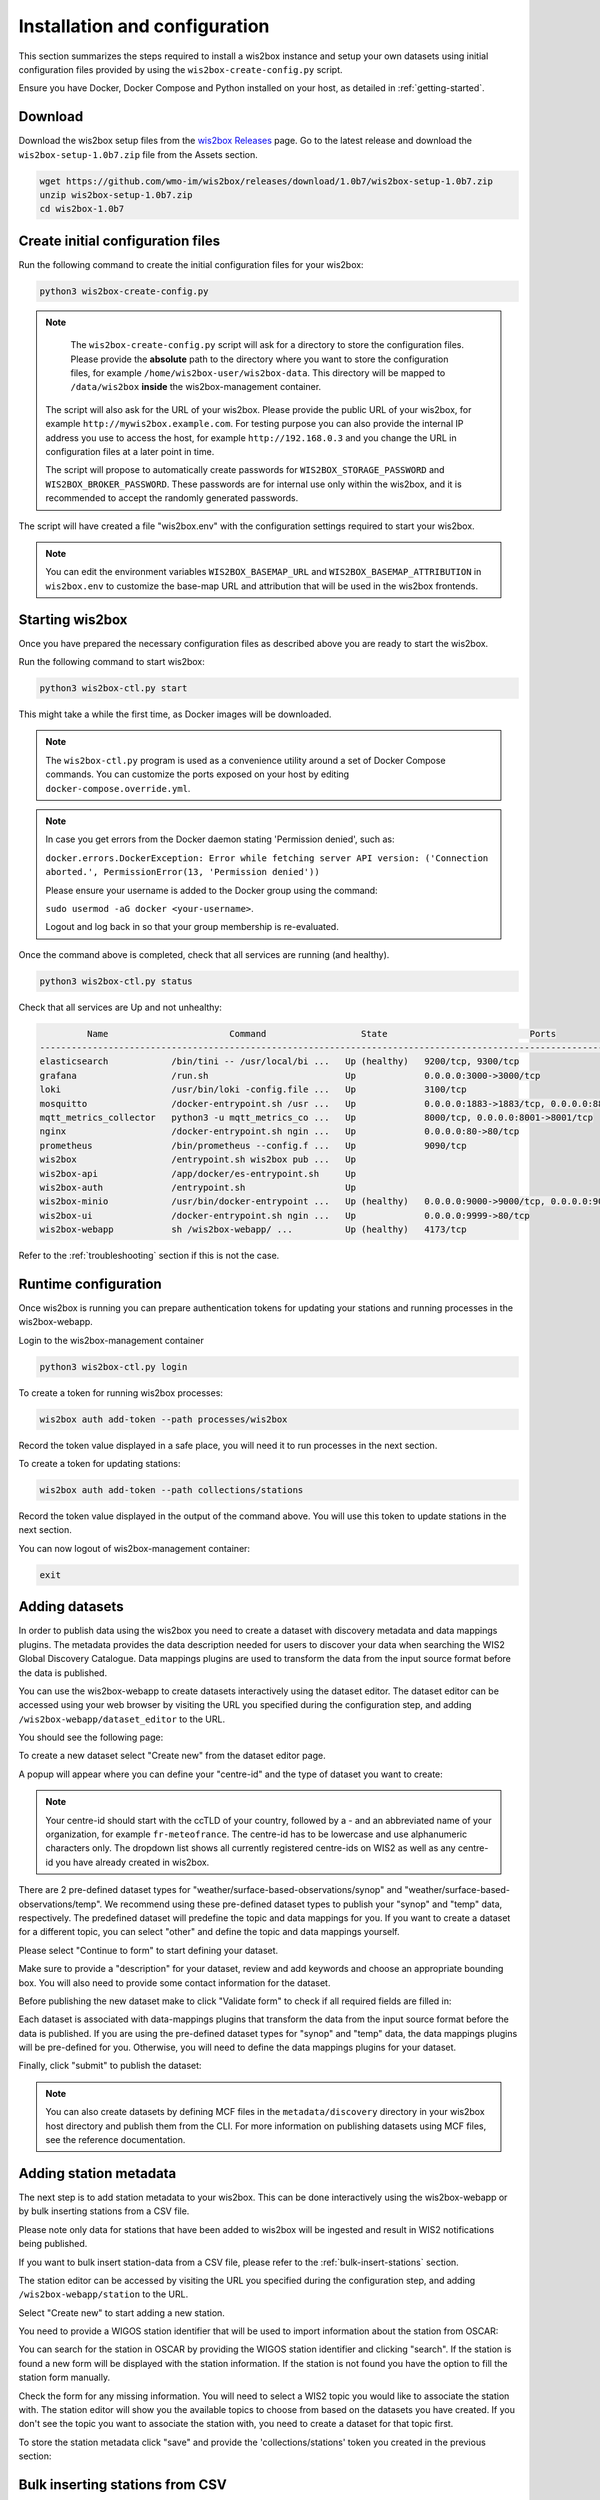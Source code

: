 .. _setup:

Installation and configuration
==============================

This section summarizes the steps required to install a wis2box instance and setup your own datasets using initial configuration files 
provided by using the ``wis2box-create-config.py`` script.

Ensure you have Docker, Docker Compose and Python installed on your host, as detailed in :ref:`getting-started`.

Download
--------

Download the wis2box setup files from the `wis2box Releases`_ page.  Go to the latest release
and download the ``wis2box-setup-1.0b7.zip`` file from the Assets section.

.. code-block:: bash

   wget https://github.com/wmo-im/wis2box/releases/download/1.0b7/wis2box-setup-1.0b7.zip
   unzip wis2box-setup-1.0b7.zip
   cd wis2box-1.0b7


Create initial configuration files
----------------------------------

Run the following command to create the initial configuration files for your wis2box:

.. code-block:: bash

   python3 wis2box-create-config.py

.. note::

    The ``wis2box-create-config.py`` script will ask for a directory to store the configuration files. 
    Please provide the **absolute** path to the directory where you want to store the configuration files, for example ``/home/wis2box-user/wis2box-data``.
    This directory will be mapped to ``/data/wis2box`` **inside** the wis2box-management container.

   The script will also ask for the URL of your wis2box. Please provide the public URL of your wis2box, for example ``http://mywis2box.example.com``. 
   For testing purpose you can also provide the internal IP address you use to access the host, for example ``http://192.168.0.3`` and you change the URL in configuration files at a later point in time.

   The script will propose to automatically create passwords for ``WIS2BOX_STORAGE_PASSWORD`` and ``WIS2BOX_BROKER_PASSWORD``.
   These passwords are for internal use only within the wis2box, and it is recommended to accept the randomly generated passwords.

The script will have created a file "wis2box.env" with the configuration settings required to start your wis2box.

.. note::

   You can edit the environment variables ``WIS2BOX_BASEMAP_URL`` and ``WIS2BOX_BASEMAP_ATTRIBUTION``
   in ``wis2box.env`` to customize the base-map URL and attribution that will be used in the wis2box frontends.

Starting wis2box
----------------

Once you have prepared the necessary configuration files as described above you are ready to start the wis2box.

Run the following command to start wis2box:

.. code-block:: bash

   python3 wis2box-ctl.py start

This might take a while the first time, as Docker images will be downloaded.

.. note::

   The ``wis2box-ctl.py`` program is used as a convenience utility around a set of Docker Compose commands.
   You can customize the ports exposed on your host by editing ``docker-compose.override.yml``.
   
.. note::

   In case you get errors from the Docker daemon stating 'Permission denied', such as:

   ``docker.errors.DockerException: Error while fetching server API version: ('Connection aborted.', PermissionError(13, 'Permission denied'))``

   Please ensure your username is added to the Docker group using the command:
   
   ``sudo usermod -aG docker <your-username>``.
   
   Logout and log back in so that your group membership is re-evaluated.


Once the command above is completed, check that all services are running (and healthy).

.. code-block:: bash

   python3 wis2box-ctl.py status

Check that all services are Up and not unhealthy:

.. code-block:: bash

            Name                       Command                  State                           Ports
   -----------------------------------------------------------------------------------------------------------------------
   elasticsearch            /bin/tini -- /usr/local/bi ...   Up (healthy)   9200/tcp, 9300/tcp
   grafana                  /run.sh                          Up             0.0.0.0:3000->3000/tcp
   loki                     /usr/bin/loki -config.file ...   Up             3100/tcp
   mosquitto                /docker-entrypoint.sh /usr ...   Up             0.0.0.0:1883->1883/tcp, 0.0.0.0:8884->8884/tcp
   mqtt_metrics_collector   python3 -u mqtt_metrics_co ...   Up             8000/tcp, 0.0.0.0:8001->8001/tcp
   nginx                    /docker-entrypoint.sh ngin ...   Up             0.0.0.0:80->80/tcp
   prometheus               /bin/prometheus --config.f ...   Up             9090/tcp
   wis2box                  /entrypoint.sh wis2box pub ...   Up
   wis2box-api              /app/docker/es-entrypoint.sh     Up
   wis2box-auth             /entrypoint.sh                   Up
   wis2box-minio            /usr/bin/docker-entrypoint ...   Up (healthy)   0.0.0.0:9000->9000/tcp, 0.0.0.0:9001->9001/tcp
   wis2box-ui               /docker-entrypoint.sh ngin ...   Up             0.0.0.0:9999->80/tcp
   wis2box-webapp           sh /wis2box-webapp/ ...          Up (healthy)   4173/tcp


Refer to the :ref:`troubleshooting` section if this is not the case. 


Runtime configuration
---------------------

Once wis2box is running you can prepare authentication tokens for updating your stations and running processes in the wis2box-webapp.

Login to the wis2box-management container

.. code-block:: bash

   python3 wis2box-ctl.py login

To create a token for running wis2box processes:

.. code-block:: bash

   wis2box auth add-token --path processes/wis2box

Record the token value displayed in a safe place, you will need it to run processes in the next section.

To create a token for updating stations:

.. code-block:: bash

   wis2box auth add-token --path collections/stations

Record the token value displayed in the output of the command above. You will use this token to update stations in the next section.

You can now logout of wis2box-management container:

.. code-block:: bash

   exit

Adding datasets
---------------

In order to publish data using the wis2box you need to create a dataset with discovery metadata and data mappings plugins. The metadata provides the data description needed for users to discover your data when searching the WIS2 Global Discovery Catalogue.
Data mappings plugins are used to transform the data from the input source format before the data is published.

You can use the wis2box-webapp to create datasets interactively using the dataset editor.
The dataset editor can be accessed using your web browser by visiting the URL you specified during the configuration step, and adding ``/wis2box-webapp/dataset_editor`` to the URL.

You should see the following page:

.. image:: ../_static/wis2box-webapp-dataset_editor.png
  :width: 1000
  :alt: wis2box webapp dataset editor page

To create a new dataset select "Create new" from the dataset editor page.

A popup will appear where you can define your "centre-id" and the type of dataset you want to create:

.. image:: ../_static/wis2box-webapp-dataset_editor_continuetoform.png
  :width: 600
  :alt: wis2box webapp dataset editor page, continue to form

.. note::

   Your centre-id should start with the ccTLD of your country, followed by a - and an abbreviated name of your organization, for example ``fr-meteofrance``.
   The centre-id has to be lowercase and use alphanumeric characters only.
   The dropdown list shows all currently registered centre-ids on WIS2 as well as any centre-id you have already created in wis2box.

There are 2 pre-defined dataset types for "weather/surface-based-observations/synop" and "weather/surface-based-observations/temp". 
We recommend using these pre-defined dataset types to publish your "synop" and "temp" data, respectively. 
The predefined dataset will predefine the topic and data mappings for you.
If you want to create a dataset for a different topic, you can select "other" and define the topic and data mappings yourself.

Please select "Continue to form" to start defining your dataset.

Make sure to provide a "description" for your dataset, review and add keywords and choose an appropriate bounding box.
You will also need to provide some contact information for the dataset.

Before publishing the new dataset make to click "Validate form" to check if all required fields are filled in:

.. image:: ../_static/wis2box-webapp-dataset_editor_validateform.png
  :width: 1000
  :alt: wis2box webapp dataset editor page, validate form

Each dataset is associated with data-mappings plugins that transform the data from the input source format before the data is published.
If you are using the pre-defined dataset types for "synop" and "temp" data, the data mappings plugins will be pre-defined for you.
Otherwise, you will need to define the data mappings plugins for your dataset.

Finally, click "submit" to publish the dataset:

.. image:: ../_static/wis2box-webapp-dataset_editor_success.png
  :width: 800
  :alt: wis2box webapp dataset editor page, submit

.. note::

   You can also create datasets by defining MCF files in the ``metadata/discovery`` directory in your wis2box host directory and publish them from the CLI.
   For more information on publishing datasets using MCF files, see the reference documentation.

Adding station metadata
-----------------------

The next step is to add station metadata to your wis2box. This can be done interactively using the wis2box-webapp or by bulk inserting stations from a CSV file.

Please note only data for stations that have been added to wis2box will be ingested and result in WIS2 notifications being published.

If you want to bulk insert station-data from a CSV file, please refer to the :ref:`bulk-insert-stations` section.

The station editor can be accessed by visiting the URL you specified during the configuration step, and adding ``/wis2box-webapp/station`` to the URL.

.. image:: ../_static/wis2box-webapp-stations.png
  :width: 800
  :alt: wis2box webapp stations page

Select "Create new" to start adding a new station.

You need to provide a WIGOS station identifier that will be used to import information about the station from OSCAR:

.. image:: ../_static/wis2box-webapp-stations-search.png
  :width: 800
  :alt: wis2box webapp station editor page, import station from OSCAR

You can search for the station in OSCAR by providing the WIGOS station identifier and clicking "search".
If the station is found a new form will be displayed with the station information.
If the station is not found you have the option to fill the station form manually.

Check the form for any missing information.
You will need to select a WIS2 topic you would like to associate the station with.
The station editor will show you the available topics to choose from based on the datasets you have created.
If you don't see the topic you want to associate the station with, you need to create a dataset for that topic first.

To store the station metadata  click "save" and provide the 'collections/stations' token you created in the previous section:

.. image:: ../_static/wis2box-webapp-stations-save.png
  :width: 800
  :alt: wis2box webapp station editor page, submit


Bulk inserting stations from CSV
--------------------------------

You can also bulk insert a set of stations from a CSV file, by defining the stations in ``metadata/stations/station_list.csv`` in your wis2box host directory and running the following command:

.. code-block:: bash

   python3 wis2box-ctl.py login
   wis2box metadata station publish-collection

After doing a bulk insert please review the stations in wis2box-webapp and associate each station to the correct topics.

If you want to associate all stations in your station metadata to one topic, you can use the following command:

.. code-block:: bash

   wis2box metadata station add-topic <topic-id>

If you want to add a topic to a single station, you can use the following command:

.. code-block:: bash

   python3 wis2box-ctl.py login
   wis2box metadata station add-topic --wsi <station-id> <topic-id>

If you want to add a topic to all stations from a specific territory, for example Italy, you can use the following command:

.. code-block:: bash

   python3 wis2box-ctl.py login
   wis2box metadata station add-topic --territory-name Italy <topic-id>

Next steps
----------

The next step is to prepare data ingestion into wis2box, see :ref:`data-ingest`.

.. _`wis2box Releases`: https://github.com/wmo-im/wis2box/releases
.. _`WIS2 topic hierarchy`: https://github.com/wmo-im/wis2-topic-hierarchy
.. _`OSCAR`: https://oscar.wmo.int/surface
.. _`top level domain of your country`: https://en.wikipedia.org/wiki/Country_code_top-level_domain
